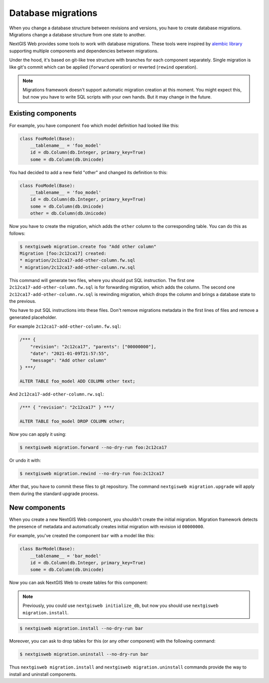 Database migrations
===================

When you change a database structure between revisions and versions, you have to
create database migrations. Migrations change a database structure from one
state to another.

NextGIS Web provides some tools to work with database migrations. These tools
were inspired by `alembic library <https://alembic.sqlalchemy.org/>`_ supporting
multiple components and dependencies between migrations.

Under the hood, it's based on git-like tree structure with branches for each
component separately. Single migration is like git's commit which can be applied
(``forward`` operation) or reverted (``rewind`` operation).

.. note::

  Migrations framework doesn't support automatic migration creation at this
  moment. You might expect this, but now you have to write SQL scripts with your
  own hands. But it may change in the future.

Existing components
-------------------

For example, you have component ``foo`` which model definition had looked
like this:

.. code-block:: python

  class FooModel(Base):
      __tablename__ = 'foo_model'
      id = db.Column(db.Integer, primary_key=True)
      some = db.Column(db.Unicode)

You had decided to add a new field "other" and changed its definition to this:

.. code-block:: python

  class FooModel(Base):
      __tablename__ = 'foo_model'
      id = db.Column(db.Integer, primary_key=True)
      some = db.Column(db.Unicode)
      other = db.Column(db.Unicode)

Now you have to create the migration, which adds the ``other`` column to the
corresponding table. You can do this as follows:

.. code-block:: none

  $ nextgisweb migration.create foo "Add other column"
  Migration [foo:2c12ca17] created:
  * migration/2c12ca17-add-other-column.fw.sql
  * migration/2c12ca17-add-other-column.rw.sql

This command will generate two files, where you should put SQL instruction. The
first one ``2c12ca17-add-other-column.fw.sql`` is for forwarding migration,
which adds the column. The second one ``2c12ca17-add-other-column.rw.sql`` is
rewinding migration, which drops the column and brings a database state to the
previous.

You have to put SQL instructions into these files. Don't remove migrations
metadata in the first lines of files and remove a generated placeholder.

For example ``2c12ca17-add-other-column.fw.sql``:

.. code-block:: sql

  /*** {
      "revision": "2c12ca17", "parents": ["00000000"],
      "date": "2021-01-09T21:57:55",
      "message": "Add other column"
  } ***/

  ALTER TABLE foo_model ADD COLUMN other text;

And ``2c12ca17-add-other-column.rw.sql``:

.. code-block:: sql

  /*** { "revision": "2c12ca17" } ***/

  ALTER TABLE foo_model DROP COLUMN other;

Now you can apply it using:

.. code-block:: none

  $ nextgisweb migration.forward --no-dry-run foo:2c12ca17

Or undo it with:

.. code-block:: none

  $ nextgisweb migration.rewind --no-dry-run foo:2c12ca17

After that, you have to commit these files to git repository. The command
``nextgisweb migration.upgrade`` will apply them during the standard upgrade
process.


New components
--------------

When you create a new NextGIS Web component, you shouldn't create the initial
migration. Migration framework detects the presence of metadata and
automatically creates initial migration with revision id ``00000000``.

For example, you've created the component ``bar`` with a model like this:

.. code-block:: python

  class BarModel(Base):
      __tablename__ = 'bar_model'
      id = db.Column(db.Integer, primary_key=True)
      some = db.Column(db.Unicode)

Now you can ask NextGIS Web to create tables for this component:

.. note::

  Previously, you could use ``nextgisweb initialize_db``, but now you should use
  ``nextgisweb migration.install``.

.. code-block:: none

  $ nextgisweb migration.install --no-dry-run bar

Moreover, you can ask to drop tables for this (or any other component) with the
following command:

.. code-block:: none

  $ nextgisweb migration.uninstall --no-dry-run bar

Thus ``nextgisweb migration.install`` and ``nextgisweb migration.uninstall``
commands provide the way to install and uninstall components.